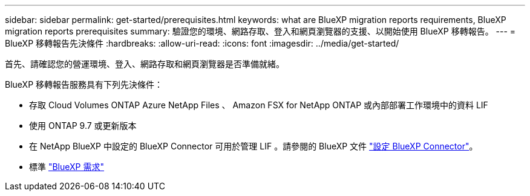 ---
sidebar: sidebar 
permalink: get-started/prerequisites.html 
keywords: what are BlueXP migration reports requirements, BlueXP migration reports prerequisites 
summary: 驗證您的環境、網路存取、登入和網頁瀏覽器的支援、以開始使用 BlueXP 移轉報告。 
---
= BlueXP 移轉報告先決條件
:hardbreaks:
:allow-uri-read: 
:icons: font
:imagesdir: ../media/get-started/


[role="lead"]
首先、請確認您的營運環境、登入、網路存取和網頁瀏覽器是否準備就緒。

BlueXP 移轉報告服務具有下列先決條件：

* 存取 Cloud Volumes ONTAP Azure NetApp Files 、 Amazon FSX for NetApp ONTAP 或內部部署工作環境中的資料 LIF
* 使用 ONTAP 9.7 或更新版本
* 在 NetApp BlueXP 中設定的 BlueXP Connector 可用於管理 LIF 。請參閱的 BlueXP 文件 https://docs.netapp.com/us-en/cloud-manager-setup-admin/concept-connectors.html["設定 BlueXP Connector"]。
* 標準 https://docs.netapp.com/us-en/cloud-manager-setup-admin/reference-checklist-cm.html["BlueXP 需求"]

